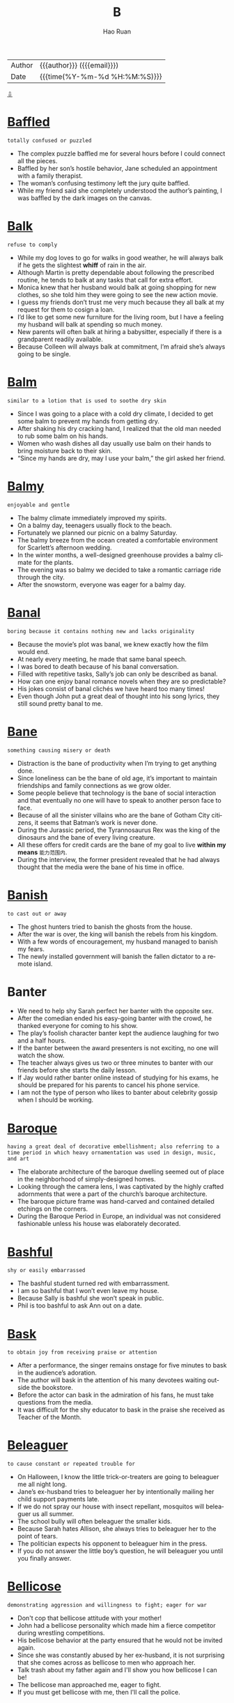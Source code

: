 #+TITLE:     B
#+AUTHOR:    Hao Ruan
#+EMAIL:     haoru@cisco.com
#+LANGUAGE:  en
#+LINK_HOME: http://www.github.com/ruanhao
#+OPTIONS:   h:6 html-postamble:nil html-preamble:t tex:t f:t ^:nil
#+STARTUP:   showall
#+TOC:       headlines 3
#+HTML_DOCTYPE: <!DOCTYPE html>
#+HTML_HEAD: <link href="http://fonts.googleapis.com/css?family=Roboto+Slab:400,700|Inconsolata:400,700" rel="stylesheet" type="text/css" />
#+HTML_HEAD: <link href="../org-html-themes/solarized/style.css" rel="stylesheet" type="text/css" />
 #+HTML: <div class="outline-2" id="meta">
| Author   | {{{author}}} ({{{email}}})    |
| Date     | {{{time(%Y-%m-%d %H:%M:%S)}}} |
#+HTML: <a href="#bottom">⇩</a>
#+HTML: <a id="top"/>
#+HTML: </div>


* [[https://wordsinasentence.com/baffled-in-a-sentence/][Baffled]]

  =totally confused or puzzled=

  - The complex puzzle baffled me for several hours before I could connect all the pieces.
  - Baffled by her son’s hostile behavior, Jane scheduled an appointment with a family therapist.
  - The woman’s confusing testimony left the jury quite baffled.
  - While my friend said she completely understood the author’s painting, I was baffled by the dark images on the canvas.



* [[https://wordsinasentence.com/balk-in-a-sentence/][Balk]]

  =refuse to comply=

  - While my dog loves to go for walks in good weather, he will always balk if he gets the slightest *whiff* of rain in the air.
  - Although Martin is pretty dependable about following the prescribed routine, he tends to balk at any tasks that call for extra effort.
  - Monica knew that her husband would balk at going shopping for new clothes, so she told him they were going to see the new action movie.
  - I guess my friends don’t trust me very much because they all balk at my request for them to cosign a loan.
  - I’d like to get some new furniture for the living room, but I have a feeling my husband will balk at spending so much money.
  - New parents will often balk at hiring a babysitter, especially if there is a grandparent readily available.
  - Because Colleen will always balk at commitment, I’m afraid she’s always going to be single.



* [[https://wordsinasentence.com/balm-in-a-sentence/][Balm]]

  =similar to a lotion that is used to soothe dry skin=

  - Since I was going to a place with a cold dry climate, I decided to get some balm to prevent my hands from getting dry.
  - After shaking his dry cracking hand, I realized that the old man needed to rub some balm on his hands.
  - Women who wash dishes all day usually use balm on their hands to bring moisture back to their skin.
  - “Since my hands are dry, may I use your balm,” the girl asked her friend.



* [[https://wordsinasentence.com/balmy-in-a-sentence/][Balmy]]

  =enjoyable and gentle=

  - The balmy climate immediately improved my spirits.
  - On a balmy day, teenagers usually flock to the beach.
  - Fortunately we planned our picnic on a balmy Saturday.
  - The balmy breeze from the ocean created a comfortable environment for Scarlett’s afternoon wedding.
  - In the winter months, a well-designed greenhouse provides a balmy climate for the plants.
  - The evening was so balmy we decided to take a romantic carriage ride through the city.
  - After the snowstorm, everyone was eager for a balmy day.



* [[https://wordsinasentence.com/banal-in-a-sentence/][Banal]]

  =boring because it contains nothing new and lacks originality=

  - Because the movie’s plot was banal, we knew exactly how the film would end.
  - At nearly every meeting, he made that same banal speech.
  - I was bored to death because of his banal conversation.
  - Filled with repetitive tasks, Sally’s job can only be described as banal.
  - How can one enjoy banal romance novels when they are so predictable?
  - His jokes consist of banal clichés we have heard too many times!
  - Even though John put a great deal of thought into his song lyrics, they still sound pretty banal to me.



* [[https://wordsinasentence.com/bane-in-a-sentence/][Bane]]

  =something causing misery or death=

  - Distraction is the bane of productivity when I’m trying to get anything done.
  - Since loneliness can be the bane of old age, it’s important to maintain friendships and family connections as we grow older.
  - Some people believe that technology is the bane of social interaction and that eventually no one will have to speak to another person face to face.
  - Because of all the sinister villains who are the bane of Gotham City citizens, it seems that Batman’s work is never done.
  - During the Jurassic period, the Tyrannosaurus Rex was the king of the dinosaurs and the bane of every living creature.
  - All these offers for credit cards are the bane of my goal to live *within my means* =能力范围内=.
  - During the interview, the former president revealed that he had always thought that the media were the bane of his time in office.



* [[https://wordsinasentence.com/banish-in-a-sentence/][Banish]]

  =to cast out or away=

  - The ghost hunters tried to banish the ghosts from the house.
  - After the war is over, the king will banish the rebels from his kingdom.
  - With a few words of encouragement, my husband managed to banish my fears.
  - The newly installed government will banish the fallen dictator to a remote island.


* Banter

  - We need to help shy Sarah perfect her banter with the opposite sex.
  - After the comedian ended his easy-going banter with the crowd, he thanked everyone for coming to his show.
  - The play’s foolish character banter kept the audience laughing for two and a half hours.
  - If the banter between the award presenters is not exciting, no one will watch the show.
  - The teacher always gives us two or three minutes to banter with our friends before she starts the daily lesson.
  - If Jay would rather banter online instead of studying for his exams, he should be prepared for his parents to cancel his phone service.
  - I am not the type of person who likes to banter about celebrity gossip when I should be working.



* [[https://wordsinasentence.com/baroque-in-a-sentence/][Baroque]]

  =having a great deal of decorative embellishment; also referring to a time period in which heavy ornamentation was used in design, music, and art=

  - The elaborate architecture of the baroque dwelling seemed out of place in the neighborhood of simply-designed homes.
  - Looking through the camera lens, I was captivated by the highly crafted adornments that were a part of the church’s baroque architecture.
  - The baroque picture frame was hand-carved and contained detailed etchings on the corners.
  - During the Baroque Period in Europe, an individual was not considered fashionable unless his house was elaborately decorated.



* [[https://wordsinasentence.com/bashful-in-a-sentence/][Bashful]]

  =shy or easily embarrassed=

  - The bashful student turned red with embarrassment.
  - I am so bashful that I won’t even leave my house.
  - Because Sally is bashful she won’t speak in public.
  - Phil is too bashful to ask Ann out on a date.



* [[https://wordsinasentence.com/bask-in-a-sentence/][Bask]]

  =to obtain joy from receiving praise or attention=

  - After a performance, the singer remains onstage for five minutes to bask in the audience’s adoration.
  - The author will bask in the attention of his many devotees waiting outside the bookstore.
  - Before the actor can bask in the admiration of his fans, he must take questions from the media.
  - It was difficult for the shy educator to bask in the praise she received as Teacher of the Month.



* [[https://wordsinasentence.com/beleaguer-in-a-sentence/][Beleaguer]]

  =to cause constant or repeated trouble for=

  - On Halloween, I know the little trick-or-treaters are going to beleaguer me all night long.
  - Jane’s ex-husband tries to beleaguer her by intentionally mailing her child support payments late.
  - If we do not spray our house with insect repellant, mosquitos will beleaguer us all summer.
  - The school bully will often beleaguer the smaller kids.
  - Because Sarah hates Allison, she always tries to beleaguer her to the point of tears.
  - The politician expects his opponent to beleaguer him in the press.
  - If you do not answer the little boy’s question, he will beleaguer you until you finally answer.



* [[https://wordsinasentence.com/bellicose-in-a-sentence/][Bellicose]]

  =demonstrating aggression and willingness to fight; eager for war=

  - Don't cop that bellicose attitude with your mother!
  - John had a bellicose personality which made him a fierce competitor during wrestling competitions.
  - His bellicose behavior at the party ensured that he would not be invited again.
  - Since she was constantly abused by her ex-husband, it is not surprising that she comes across as bellicose to men who approach her.
  - Talk trash about my father again and I'll show you how bellicose I can be!
  - The bellicose man approached me, eager to fight.
  - If you must get bellicose with me, then I'll call the police.



* [[https://wordsinasentence.com/belligerent-in-a-sentence/][Belligerent]]

  =hostile; ready to fight=

  - My brother was always belligerent and ready to fight.
  - While the members of the president’s cabinet wanted him to take a belligerent stance against a neighboring country, the president sought a peaceful compromise.
  - You make more friends being nice than you do by being belligerent.
  - If you want to see a belligerent dog, you should attempt to take his food while he is eating it.
  - Because the pharmacy is closed, Jack is unable to get his pain medicine and is becoming increasingly belligerent.
  - Hopefully when the war ends, there will be no belligerent souls among us.
  - Since my sister is a belligerent driver who honks her horn constantly, I try to avoid riding anywhere with her.



* [[https://wordsinasentence.com/bemused-in-a-sentence/][Bemused]]

  =preoccupied or lost in thought=

  - After listening to the confusing lecture, the college girl was bemused.
  - When reading, the librarian usually wore a bemused expression on her face.
  - During the festival, I was a little bemused by all the noise at the park.
  - The bemused police officer did not notice the carjacking.
  - While trying to find a cure for the disease, the scientist appeared bemused.
  - I could not talk to my teacher yesterday because he was bemused with questions from my peers.
  - Because I was bemused by all the traffic around me, I missed my exit on the highway.



* [[https://wordsinasentence.com/beset-in-a-sentence/][Beset]]

  =to surround or attack from all sides=

  - The expectant mother was beset with a new set of anxieties every time she heard some of her friends’ stories about childbirth.
  - The company was beset by a flood of lawsuits after their new invention led to injuries among hundreds of their customers.
  - The drought had been going on for three years, and the whole state was beset with a serious shortage of water.
  - His paper was published without his knowledge or permission, whereupon he was beset by accusations of plagiarism.
  - After they had been beset by an inordinate amount of policy changes, the staff demanded a meeting with the administration.
  - Whenever you feel that you’re beset by insurmountable problems, ask someone for help.
  - Once the company made the decision to end the practice of supporting the charity, the executives realized that they were beset by an accelerated turnover rate.



* [[https://wordsinasentence.com/besiege-in-a-sentence/][Besiege]]

  =to approach with an excessive number of requests or questions=

  - The journalists will besiege the police chief with questions about the prisoner’s escape.
  - On Black Friday, customers will besiege store employees with thousands of product requests.
  - The homeless people will often besiege tourists with their pleas for money.
  - If you don’t want the flea market vendors to besiege you with offers, continue walking when they try and move in front of you.



* [[https://wordsinasentence.com/bewildered-in-a-sentence/][Bewildered]]

  =puzzled or confused=

  - Jason was bewildered by the strange noises coming from his neighbor’s house.
  - When the soldier woke up after being frozen for sixty years, he was bewildered by all the changes in the world.
  - The stuffed cat bewildered the curious kitten.
  - Whenever the puppy looked in the mirror, he was bewildered by his reflection and kept barking at the other dog.
  - Marge and Jake were bewildered by their teenage son’s word choices.
  - Bewildered by the job application, Meredith sought out the manager to ask him a few questions.
  - The bewildered referees had to watch the play again before they could make a ruling.



* [[https://wordsinasentence.com/blatant-in-a-sentence/][Blatant]]

  =completely obvious, especially in an offensive manner=

  - When the judge heard the defendant’s blatant lie, he became very angry.
  - The drunk driver’s blatant disregard for the lives of others earned him seven years in prison.
  - If you want to show your respect for a police officer, it is not wise to offer him a blatant bribe.
  - In prison, a blatant act of disobedience will get you placed in isolation.
  - After the player deliberately hit the quarterback in a rough manner, he was charged with a blatant foul.
  - Your blatant lie about having car insurance is not going to win you any favors in traffic court.
  - When the waitress ignored the African American family, everyone felt as though it was a blatant case of racism.



* [[https://wordsinasentence.com/blithe-in-a-sentence/][Blithe]]

  =carefree and unconcerned=

  - The rebellious teenager was blithe about her failing grades.
  - Although Marcia seems to have a blithe attitude about her job, she is really concerned about moving up at her firm.
  - The father’s blithe behavior towards his children led the police to remove his kids from the home.
  - Because my answers came across as blithe during the interview, I did not receive a job offer.
  - Bill’s actions were blithe and showed he had no regard for other people.
  - Even though my niece has to pay her bills soon, she is blithe about not having a steady income.
  - When the hardened criminal sneered at the judge, everyone knew he was blithe about his life sentence.



* [[https://wordsinasentence.com/bolster-in-a-sentence/][Bolster]]

  =to make something stronger or bolder=

  - Free tickets were given away to bolster attendance at the game.
  - If I want to feel better about myself, I need to bolster my self-esteem.
  - You should be hesitant to drink any beverage which claims to bolster your energy level.
  - In order to bolster its profits, the computer company is cutting its workforce.
  - The defense attorney hoped to bolster his case by providing his client with a solid alibi.
  - Raising your voice is not a good way to bolster your position during an argument.
  - Did you fake an illness to bolster sympathy from your ex-boyfriend?



* [[https://wordsinasentence.com/bombastic-in-a-sentence/][Bombastic]]

  =one who is full of himself; a self absorbed person; giving oneself high self-esteem or exaggerated dignity=

  - Because he is a bit too bombastic for me, I will not be voting for that politician again!
  - His bombastic rant made her rethink her decision to go on a date with him.
  - Determined to gain his girlfriend’s forgiveness, the teenager made a bombastic declaration in front of the entire school.
  - I cannot believe the minister’s bombastic sermon lasted three hours!
  - Bombastic by nature, Daryl did not fit in with the quiet chess players.
  - If you want to sell your energy drink, then you must use bombastic claims in your commercials.
  - The angry student made bombastic threats about blowing up the school.



* [[https://wordsinasentence.com/bonanza-in-a-sentence/][Bonanza]]

  =a large amount of a thing that is viewed as desirable=

  - Once I was a lonely girl, but social media has changed that by providing me with a bonanza of friends.
  - Valentine’s Day produces a bonanza of wealth for candy companies.
  - Because football is extremely popular, the Super Bowl is always a ratings bonanza for the television station that airs it.
  - The reality star knows posting a nude selfie will trigger a bonanza of publicity for her.



* [[https://wordsinasentence.com/boon-in-a-sentence/][Boon]]

  =a benefit or blessing for which one should be grateful=

  - The donation from the billionaire was a nice boon for the homeless charity.
  - When controversy broke out about the author’s upbringing, it was a welcome boon for his book sales.
  - The relocation of the car factory to our struggling town is an economic boon.
  - Because Gerald has such a hectic schedule, he considers the flexibility of online classes to be a huge boon.
  - The pain medicine is a longed-for boon to the dying woman.
  - Since Alicia has no cooking skills, she considers her microwave to be a major boon.
  - The thousand-dollar tip was a boon to the struggling college student.



* [[https://wordsinasentence.com/braggart-in-a-sentence/][Braggart]]

  =an individual who brags a great deal=

  - My rich uncle is a braggart who constantly boasts about his possessions.
  - Since Jim does not want to be seen as a braggart, he never talks about the expensive gifts he receives from his father.
  - The braggart in the bar keeps talking about all the celebrities he supposedly knows.
  - When the braggart in our neighborhood got a sports car, he kept driving around so everyone would see his vehicle.



* [[https://wordsinasentence.com/brassy-in-a-sentence/][Brassy]]

  =looking like brass=

  - The brassy jewelry shined with a golden twinkle in the sunlight.
  - During the fall, the red and brassy gold leaves of the trees are a beautiful sight to see.
  - Because her hair already has a brassy hue, the girl asked for golden highlights at the salon.
  - Because it isn’t a bright brassy color, the instrument will need to be shined before the performance.



* [[https://wordsinasentence.com/brazen-in-a-sentence/][Brazen]]

  =bold and without shame=

  - In a brazen assault, the gang fired their weapons at the policeman.
  - Despite the fact the pirates are wanted by several governments, they continue to attack vessels off the coast of their native country.
  - When the actress took off her blouse in public, she shocked everyone with her brazen behavior.
  - The thieves were brazen enough to leave a mocking note for the investigators.
  - When I wasn’t looking, the brazen monkey reached out of his cage and grabbed my box of popcorn.
  - The brazen crooks walked right into the store and stole the diamonds from behind the jewelry counter.
  - Although Jenny knew she had not finished her assignment, she made a brazen attempt to fool her supervisor with a partially finished project.



* [[https://wordsinasentence.com/brusque-in-a-sentence/][Brusque]]

  =blunt in manner or speech to the point of harshness=

  - What did I do to make you so brusque with me?
  - The salesgirl’s brusque manner made me change my mind about shopping in the store.
  - The brusque server will not be getting a tip from me!
  - When we met in person, she came across as rather brusque.
  - In certain cultures, it is natural for single women to be brusque when approached by men they do not know.
  - Exhausted by a twelve hour flight, the singer had to work hard to not be brusque with her fans.
  - Since he had *burned so many bridges* =过河拆桥= with his brusque attitude, no one wanted to work with him.



* [[https://wordsinasentence.com/bulky/][Bulky]]

  =large and heavily built or shaped=

  - The bulky package was much too large to be placed in the small mailbox.
  - Big and bulky, the bride’s dress barely fit inside the luxurious limousine.
  - Our bulky Christmas tree was so colossal that the top touched the top of the ceiling.
  - Dressed in bulky, oversized clothes, the children waded out into the snow for a day of fun.



* [[https://wordsinasentence.com/buoyant-in-a-sentence/][Buoyant]]

  =joyful and self-assured=

  - With a great deal of confidence, the buoyant model strolled down the runway.
  - When I talked to my doctor, he was buoyant about my weight loss under the new diet.
  - Jim was buoyant after he received a job offer during his first interview.
  - As the stock market hit a record high, the buoyant investors were celebrating.
  - Nothing could interfere with Jenna’s buoyant mood on her wedding day.
  - Because Christmas bonuses are being paid today, the company employees are feeling quite buoyant.
  - The student was not buoyant when his teacher told him he would be repeating seventh grade next year.



* [[https://wordsinasentence.com/burgeon-in-a-sentence/][Burgeon]]

  =to grow and expand rapidly=

  - As car prices go down, car dealers are expecting sales to burgeon.
  - Because Janice is pregnant with triplets, everyone is expecting her stomach to burgeon quickly.
  - Left untreated, the weeds in the front yard will burgeon and take over the entire property within days.
  - Since people are becoming more and more dissatisfied with public schools, the number of charter schools is expected to burgeon within the next five years.
  - Were you surprised when a romance started to burgeon between the doctor and his favorite nurse?
  - When the new factory is built, job opportunities are expected to burgeon in our community.
  - After Katy won the lottery, her spending habits started to burgeon.


* Buttress

  - For over two centuries, the U.S. Constitution has been a buttress for the government.
  - Claudio’s professor told him he needed to do some more research to find data to be a buttress for his theory.
  - While other families were struggling during the Great Depression, my grandmother was the buttress of her immigrant family as she constantly encouraged them not to give up on their dreams.
  - Because someone had designed the walls without a proper buttress, the whole building collapsed within a year after it was built.
  - To buttress his lecture, Dr. Wren prepared a PowerPoint presentation of fifty slides.
  - Just when the exhausted troops thought they would have to surrender, three more units were sent in to buttress their position.
  - If you don’t use quality materials to buttress the balcony, someone could get seriously hurt when it falls down.



* [[https://wordsinasentence.com/byzantine-in-a-sentence/][Byzantine]]

  =complex; hard to comprehend=

  - Because the plot was revealed in a byzantine manner, it was difficult to understand.
  - I was totally confused after listening to the byzantine recording.
  - As Kyle walked through the byzantine maze, he became more and more confused.
  - Meg had several questions after reading the byzantine document.

* [[https://wordsinasentence.com/badger-in-a-sentence/][Badger]]

  =to bother or pester=

  - My daughter will badger me until I explain to her how to tie her shoes.
  - Because he would always badger me, I decided not to tutor my neighbor.
  - Not wanting to badger my supervisor, I often sought out answers from other coworkers.
  - The little boy I babysit for would constantly badger me about how things work.



* [[https://wordsinasentence.com/balderdash-in-a-sentence/][Balderdash]]

  =ridiculous thoughts or words=

  - Every word that came out of the drunk man’s mouth was balderdash.
  - Since the politician has no proof of his opponent’s wrongdoings, his claims are viewed as balderdash.
  - People referred to the old man’s crazy ideas as balderdash.
  - It was hard for the nurse to make sense of the balderdash spoken by the mental patient.



* [[https://wordsinasentence.com/bale-in-a-sentence/][Bale]]

  =a bundle of something (paper, hay, etc.) tightly bound together=

  - The first little pig needed another compressed bale of straw to finish building his house.
  - Because the horse is still hungry, another bale of hay will need to be delivered to the farm with the other rolls.
  - A machine was used to compact the bale of cans so that it could easily be stacked on top of the other bundles.
  - The cardboard will be smashed and bound into a bale to prevent waste and prepare for recycling.



* [[https://wordsinasentence.com/ballyhoo-in-a-sentence/][Ballyhoo]]

  =a fuss or excessive publicity=

  - A ballyhoo was made over the silly video.
  - The ballyhoo was overdone to *drum up* =招揽(顾客等)= publicity.
  - Diane made a ballyhoo out of her celebratory status.
  - The musical was excellent, living up to its ballyhoo.



* [[https://wordsinasentence.com/barrister-in-a-sentence/][Barrister]]

  =a British lawyer who is allowed to argue cases in the higher law courts=

  - While presenting his case in front of a judge, the barrister explained his client’s position.
  - Even the barrister did not believe the innocence of his client, but he had to defend him anyway.
  - The barrister presented the court with the written statement of his argument.
  - After questioning the witness on the stand, the barrister asked for a recess to discuss matters with his client.



* [[https://wordsinasentence.com/bawl-in-a-sentence/][Bawl]]

  =to cry extremely loudly=

  - Even as the spoiled rich girl put on her diamond bracelets, she would bawl about how her parents didn’t love her.
  - The man didn’t want to sit next to the woman with the baby because he was certain the infant would bawl the entire flight.
  - If the dog dies, my son will probably bawl for months.
  - The police officer knew the woman would bawl when she heard about her daughter’s disappearance.



* [[https://wordsinasentence.com/bazaar-in-a-sentence/][Bazaar]]

  =a market (frequently seen in the Middle East) that offers an assortment of items for purchase=

  - While shopping at the bazaar, I found a number of international foods.
  - The open-air bazaar in Cairo is one of the few places where I can buy my husband’s favorite fish.
  - During the weekends, the bazaar is always crowded with shoppers.
  - The vendors in the bazaar advertise their wares by yelling out to prospective customers.



* [[https://wordsinasentence.com/beacon-in-a-sentence/][Beacon]]

  =a thing or person that provides guidance to people=

  - The lighthouse is a beacon for ships lost in the night.
  - To many, the church is a beacon that offers hope to lost individuals.
  -  The plane’s emergency beacon led rescuers to the wreckage.
  - When I looked up in the sky, I saw the beacon atop city hall and realized I wasn’t lost at all.



* [[https://wordsinasentence.com/beatific-in-a-sentence/][Beatific]]

  =heavenly or blessed=

  - The bride looked angelic and wore a beatific expression as she walked down the aisle.
  - Because the shrine is considered beatific, locals are very concerned about tourists destroying the purity of the site.
  - Jane found hope in prayer and left the church service with a beatific expression on her face.
  - As the priest began the christening ceremony, he gave the newborn a beatific smile.



* [[https://wordsinasentence.com/beckon-in-a-sentence/][Beckon]]

  =to motion for an individual to come closer=

  - Because I was hungry, the restaurant seemed to beckon to me.
  - The woman at the bar will beckon you over if she’s interested in getting to know you better.
  - As we walked through the flea market, the vendors would beckon us into their shops.
  - The siren uses her voice to beckon sailors to her island.



* [[https://wordsinasentence.com/bedraggled-in-a-sentence/][Bedraggled]]

  =messy and filthy=

  - The neglected puppy was bedraggled and near-death.
  - Once the bedraggled homeless man gets a hot shower and a warm meal, he will be a new man.
  - Are they really turning the bedraggled tenements into luxury condominiums?
  - The old man hired someone to clean up his bedraggled garden.


* [[https://wordsinasentence.com/befuddled-in-a-sentence/][Befuddled]]

  =puzzled; baffled=

  - Even with my professor’s help, I was still befuddled by the complicated chemistry formula.
  - The befuddled old man could not remember where he lived.
  - After Kate woke up in a stranger’s bedroom with a major headache, she was befuddled about her activities of the previous evening.
  - My grandfather was completely befuddled by the smartphone I gave him.



* [[https://wordsinasentence.com/beget-in-a-sentence/][Beget]]

  =to cause (something) to happen or exist=

  - In my dysfunctional family, fighting never failed to beget more fighting.
  - High levels of unemployment often beget high levels of crime.
  - When I became a millionaire, I proved that growing up poor did not beget an entire lifetime of poverty.
  - The foolish decision to drink and drive may beget your early death.
  - In most cases, high prices do not beget more sales.
  - Miserable hotel employees do not beget happy hotel guests.
  - If Matt does not learn to control his jealousy, he is sure to beget his wife’s anger.



* [[https://wordsinasentence.com/begrudge-in-a-sentence/][Begrudge]]

  =to be envious of what one feels another does not deserve=

  - It is impossible for me to not begrudge my neighbor of the ten million dollars he won in the lottery.
  - Although Jane did not complete enough work to earn the bonus, she still had the nerve to begrudge Heather’s reward.
  - Rick takes pleasure in earning his own money and does not begrudge the inherited wealth of others.
  - Since the researcher had been looking for a cure for over twenty years, he could not help but begrudge his rival’s success in finding the cure after only two years of research.
  - Do not begrudge Marie of her success because she has worked hard to become a leader in the firm.
  - Because James gets a lot of women, I often begrudge his movie star looks.
  - Since Linda was recently left at the altar, she found it difficult to not begrudge her sister’s wedding day happiness.



* [[https://wordsinasentence.com/behold-in-a-sentence/][Behold]]

  =to see, or to look at=

  - Watching the fight at the arena was a sight to behold.
  - When I arrived home early, I was shocked to behold a thief attempting to break into my house.
  - One of my wishes is to behold the greatest wonders of the world.
  - I walked into the lunchroom to behold my enemies sitting at the same lunch table.



* [[https://wordsinasentence.com/beholden-in-a-sentence/][Beholden]]

  =owing something in return for service or help=

  -  Stan refused to accept a college loan because he didn’t want to feel beholden to anyone.
  - Since Kevin is the company’s president, he feels beholden to his employees and works hard to ensure they are treated fairly.
  - The bestselling author is beholden to his fans and regularly communicates with them on social media.
  - When the actress accepted the award, she stated she was beholden to her parents for inspiring her to follow her dreams.



* [[https://wordsinasentence.com/behoove-in-a-sentence/][Behoove]]

  =in an individual’s interest=

  - If you seriously want to get your driving permit, it would behoove you to start studying for the computer test.
  - It would behoove my husband to take his medication as his doctor instructed.
  - In the interest of establishing a good relationship with my neighbors, it would behoove me to go over to their houses and introduce myself.
  - If the city hires more police officers, they would be taking an action that would behoove everyone in our rapidly growing town.
  - It would behoove us to leave for the airport at least two hours before our plane is scheduled to depart.
  - Because Peggy wants to lose weight, it would behoove her to drink more water and fewer soft drinks.
  - I told my daughter if she wanted to see an increase in her allowance it would behoove her to complete her chores in a timely manner.



* [[https://wordsinasentence.com/belabor-in-a-sentence/][Belabor]]

  =to emphasize an idea or suggestion too much in a way that becomes boring or annoying; to go on and on about something=

  - If you’re just going to continue to belabor the point, I’m going home.
  - If the author hadn’t taken up so much space to belabor his viewpoint on the politics of the time, the novel would have been shorter and easier to read.
  - He has a tendency to belabor the obvious, so he wasn’t voted in as chairman.
  - Some people use social media as a means to belabor their own views on an issue.
  - Even though I don’t want to belabor the facts about how difficult it is to get into veterinary school, you should know that it’s wise to have a Plan B.
  - Because the speaker was inclined to belabor every point of his speech, the exhausted audience lost interest in everything he had to say.
  - When an issue is as important as preventing domestic abuse, it’s impossible to belabor any relevant point.



* [[https://wordsinasentence.com/berate-in-a-sentence/][Berate]]

  =to yell at; to criticize or scold someone in a loud and angry way=

  - Shamefaced, the students sat quietly as Mrs. Garcia continued to berate them for the way they had treated the substitute.
  - Because the bailiff had brought the message that the jury could not reach a decision, the judge called them into the courtroom to berate them about how a hung jury was a waste of taxpayers’ money.
  - During his first term of office, the President was constantly having to berate Congress for obstructing his proposed legislation.
  - As the director started to berate the cast for the hundredth time, several of the lead actors walked out.
  - Gwen always tried to get to the office on time because she knew that Mr. Bergman would berate her if she didn’t have his coffee on his desk promptly at nine.
  - Every time the referee made a questionable call, the fans would berate him and throw beans on the field.
  - The members of the congregation squirmed in the pews and wished that the minister wouldn’t berate them for the sins of people who never came to church.



* [[https://wordsinasentence.com/berserk-in-a-sentence/][Berserk]]

  =out of control with high emotions; wild=

  - Jimmy went totally berserk when Sandra told him that she was breaking off their engagement.
  - The berserk animal began running around our yard, slamming itself against the windows.
  - It is hard to live in berserk weather where one day it’s boiling hot and the next day it’s so cold that you have to *layer up* =多穿衣服=.
  - I am afraid to be alone with Tom because when he gets upset he goes totally berserk as if he is mentally ill.



* [[https://wordsinasentence.com/beseech-in-a-sentence/][Beseech]]

  =to ask someone for something in an urgent and sincere way=

  - As soon as I reach the driving age, I will beseech my parents to buy me a car.
  - Because we were trying to sleep, my husband went out of his way to beseech our neighbor to turn down his loud music.
  - I beseech you to lower your weapon before the police officers shoot you!
  - As a former student who was bullied in school, I beseech all teachers to be aware of what occurs in their classrooms.
  - Rather than be evicted for nonpayment of his rent, Gary planned to beseech his parents for a loan.
  - I beseech you to give me something to eat before I die of hunger.
  - If you want to avoid a misunderstanding, I beseech you to consider your words before speaking.



* [[https://wordsinasentence.com/besmirch-in-a-sentence/][Besmirch]]

  =to smear an individual’s reputation or character=

  - The woman’s adultery accusation is sure to besmirch the married politician’s reputation.
  - Because Gail wanted her supervisor’s job, she did everything in her power to besmirch the woman’s character.
  - The convict tried to besmirch the arresting detective’s name in hopes of having his conviction overturned.
  - After being kicked out of the country club, Marcus did everything within his power to besmirch the name of the establishment.
  - How dare you threaten to besmirch my name if I refuse to pay your blackmail demands!
  - Although James never meant to besmirch his wealthy family’s name, he did tarnish their reputation when he got arrested.
  - Cathy went out of her way to besmirch her husband’s character during their divorce proceedings.



* [[https://wordsinasentence.com/besotted-in-a-sentence/][Besotted]]

  =strongly infatuated or obsessed=

  - The besotted mother treated her child like a princess, despite the fact that she risked spoiling her.
  - Tim is a besotted basketball fan who dreams of playing for the Knicks.
  - Laura is besotted with her husband to the point that become frantic when he comes home late from work.
  - Whiffing my Aunts freshly baked loaves of bread while still in the oven, I was besotted by the smell.



* [[https://wordsinasentence.com/betoken-in-a-sentence/][Betoken]]

  =indicate or specify=

  - In college, a sock wrapped around the door knob serves to betoken a roommate has a guest and does not wish to be disturbed.
  - The flashing of the buttons on the console does indeed betoken the need for new batteries in the unit.
  - If the man is the spy, his use of the password will betoken his identity.
  - Gail put a sign in her yard to betoken she would be graduating soon.



* [[https://wordsinasentence.com/bicker-in-a-sentence/][Bicker]]

  =to argue about inconsequential or unimportant things=

  - Young children are more likely to bicker about things that really don’t matter, such as who gets to play with a certain toy or who gets to ride in the front seat of the car.
  - Even adults are prone to bicker about petty things, especially over the internet where there is no one to truly reprimand them for it.
  - Parents are often annoyed when their children bicker over silly things, mostly because the problems of the adults are much more serious.
  - Many people choose to bicker with others over things they know aren’t important simply because they do not want to admit that they are wrong.



* [[https://wordsinasentence.com/bifurcate-in-a-sentence/][Bifurcate]]

  =divided or forked into two=

  - If citizens are worried about a government having too much power, a bifurcate government would allow one branch to check the other branch
  - The bifurcate system limited the control for the company so that both departments helped control each other.
  - I noticed that the bifurcate stem allowed flowers to produce in opposite directions angling toward the sky.
  - With a very small family, I had only a bifurcate family tree showing only my mother’s side and my father’s side.


* [[https://wordsinasentence.com/bigot-in-a-sentence/][Bigot]]

  =a person who is obstinately or intolerantly devoted to his or her own opinions and prejudices=

  - The bigot was a lonely old man who thought everyone was inferior to him.
  - Because Helen is very close-minded, many people consider her to be a bigot.
  - Although Jason does not have any friends outside of his race, I do not consider him to be a bigot.
  - My mother is a self-proclaimed bigot who believes all teenagers are bad.
  - Because Donald is a bigot, he is always looking for a reason to dislike a particular group of people.
  - Elaine is a racist bigot who refuses to speak to anyone of a different race.
  - The man who lives next to me is an unpleasant bigot who disagrees with everyone in the neighborhood.




* [[https://wordsinasentence.com/bilk-in-a-sentence/][Bilk]]

  =defraud, cheat=

  - Because he has always been so anti-government, he constantly accuses the President and Congress of trying to bilk tax-payers out of their hard-earned cash.
  - Be careful with your inheritance because there are a lot of schemes designed to bilk novice investors with claims of easy money.
  - If those bullies at school continue to bilk Victor out of his lunch money, his father is going to enroll him in Karate classes.
  - Fly-by-night contractors are famous for trying to bilk homeowners out of thousands of dollars for so-called home improvements that are never completed.
  - The charge for shipping and handling on a so-called free product is just a sneaky way to get your credit card information and bilk you of more money every month.
  - While most people have heard of how Ponzi schemes have destroyed the lives of thousands of unfortunate victims, there are is always some new villain out there ready to bilk you of your life savings.
  - Although she has her phone number on the Do Not Call list, telemarketers are still calling her to try to bilk her out of money for all kinds of products she doesn’t need.



* [[https://wordsinasentence.com/blandishment-in-a-sentence/][Blandishment]]

  =the use of flattery (sweet-talk) and enticements to persuade somebody gently to do something=

  - Even though the salesman produced every blandishment he could think of from his bag of tricks, his prospect wouldn’t be budged by his flattery.
  - As Derek waited for Missy to come to the phone, he tried to think of a suitable blandishment to provide before he asked her to go out with him.
  - Despite his nervousness at meeting his in-laws, Dylan was able to offer just the right blandishment to get their approval.
  - Because Janice was tired of every stale blandishment bestowed on her by the immature boys in her class, she was thrown off-guard by the apparent sincerity of Alec’s compliment.
  - While Tad had tried one blandishment after another on his mom, in the end she was impressed, and she grounded him for a week.
  - Compared to other times he had been in the doghouse with his wife, John knew that this time would call for an expensive gift to accompany the proper blandishment to keep from having to sleep on the sofa.
  - As the candidate worked the crowd, he kept smiling and offering some blandishment with every handshake.



* [[https://wordsinasentence.com/blase-in-a-sentence/][Blase]]

  =indifferent because of frequent exposure=

  - After going on eight cruises, I am blasé about the whole cruising experience.
  - The actor was so frequently in front of the camera that he simply looked upon his paparazzi followers with a blasé attitude.
  - Since a new smartphone comes out practically every month, Hank is blasé to the latest technological invention.
  - The frustrated mother was blasé about her toddler sobbing whenever he did not get his way.
  - After working under Sarah for ten years at the plant, I am blasé to her frequent mood changes and can easily ignore them.
  - Since Sally had spent most of the summer at the amusement park, she was blasé about returning there for her birthday party in the fall.
  - Jake is blasé about his wife’s extramarital affairs and refuses to divorce her.



* [[https://wordsinasentence.com/blather-in-a-sentence/][Blather]]

  =to ramble on for a long period of time=

  - I didn’t want to listen to my teacher blather on about his sister’s wedding in math class.
  - Unless I walk towards my grandmother’s front door, she will blather about every president during her lifetime and keep me for hours.
  - The politician plans to blather for hours in an attempt to stop voting on the bill.
  - When I go to social media sites, I’m sometimes sickened by the meaningless blather I find in ridiculous posts.



* [[https://wordsinasentence.com/bleak-in-a-sentence/][Bleak]]

  =devoid of enthusiasm or life=

  - At the funeral, the widow looked bleak and lost.
  - Jim has been drinking a lot of beer lately because of his bleak job situation.
  - To the young girl, her upcoming marriage to the elderly man signaled a bleak future.
  - The yard looks incredibly bleak without any plants.



* [[https://wordsinasentence.com/bleary-in-a-sentence/][Bleary]]

  =blurred eyes from being tired, upset, or as a result of old age=

  - She wiped the sleep from her bleary eyes and yawned.
  - He blinked rapidly to clear his bleary eyes.
  - She woke to the sound of her phone ringing and struggled to read the screen with her bleary eyes.
  - The elderly man’s eyesight became bleary and clouded with age.



* [[https://wordsinasentence.com/blemish-in-a-sentence/][Blemish]]

  =a small flaw or imperfection that ruins the appearance of something=

  - Oliver was worried that the small blemish on the tip of his nose would stand out in the wedding photographs.
  - George is a picky eater who throws away any fruit or vegetable that has the slightest blemish.
  - Debra’s wedding ring is free of the slightest blemish, which is why it cost James so much money.
  - Herman returned the suit that he purchased at Macy’s because it had a small blemish in the lapel.



* [[https://wordsinasentence.com/blunt-in-a-sentence/][Blunt]]

  =very direct in one's words, usually in a negative manner and in a rude way=

  - My aunt is quite blunt so it was no surprise when she gave her opinions on the unsightly décor.
  - I’ve lost friends due to being a very blunt person and speaking my mind.
  - When I was very blunt about her new relationship, my friend became upset.
  - When she asked me to be blunt, I don’t think she expected me to be so forthcoming.



* [[https://wordsinasentence.com/bode-in-a-sentence/][Bode]]

  =being a predictor of a specific result or outcome=

  - The harsh reviews do not bode kindly on the playwright’s latest stage production.
  - Because I am a light sleeper, the dog’s barking does not bode well for my desire to take a nap.
  - Poor sales do not bode favorably for the success of the new store.
  - Does the high rate of unemployment bode poorly for the economy?



* [[https://wordsinasentence.com/boggle-in-a-sentence/][Boggle]]

  =to baffle or confuse someone’s mind=

  #+HTML: <img src="http://www.puzzled.co.nz/uploads/Products/product_493/Boggle2.jpg"/>

  - Difficult math equations and tricky logic questions were enough to boggle the minds of the students.
  - Her mother’s crazy behavior would always boggle the mind of the confused girl.
  - Learning that the old china was worth several thousand dollars was enough to boggle the mind of the owner.
  - Nothing can boggle the mind like learning that a person you love is not who they say they are.



* [[https://wordsinasentence.com/bondage-in-a-sentence/][Bondage]]

  =the condition of being restrained=

  - The prisoner’s bondage will prevent him from attacking people in court.
  - When Ted learned his wife was interested in bondage, he purchased materials that could be used to restrain her.
  - Chaining slaves together was one of the methods used by slave traders to keep their human property in bondage.
  - After the airplane crashed, seatbelt malfunctions left many passengers in bondage.


* [[https://wordsinasentence.com/bonhomie-in-a-sentence/][Bonhomie]]

  =friendliness; a pleasant, good-natured manner=

  - The life-long friends experienced a sense of bonhomie whenever they got together.
  - The group leader wanted to facilitate bonhomie among the new members.
  - Wanting a smooth school year, the Resident Assistant sought to create bonhomie between the dorm residents.
  - The bonhomie ended when a hostile argument broke out between neighbors.




* [[https://wordsinasentence.com/boor-in-a-sentence/][Boor]]

  =an insensitive or inconsiderate individual=

  - Jack was such a boor he would not even hold a door for his mother.
  - Because Frank is so rude, I tend to think of him as a boor.
  - My aunt left her husband because he acted like a boor and never paid attention to her feelings.
  - As a boy, Charles was a boor who bullied other kids in his neighborhood.


* [[https://wordsinasentence.com/bough-in-a-sentence/][Bough]]

  =a large tree branch=

  - Mulberries sprouted in each direction off of the main bough of the tree.
  - One squirrel ran up the bough of the oak tree, and the other squirrel grabbed for the acorn.
  - During Hurricane Sandy, the wind knocked the bough of the tree over and tore down the power lines.
  - The lumberjack crawled up to the middle of the tree’s bough and began to saw.




* [[https://wordsinasentence.com/boulder-in-a-sentence/][Boulder]]

  =a large rock typically made smooth by erosion=

  - A large boulder fell from the cliffs above during the storm, blocking the road with its smooth surface.
  - The only difference in a rock and a boulder is how large it is, though most boulders tend to have a smoother surface.
  - I would not consider a rock to be a boulder unless it was larger than me, and I am roughly six feet tall.
  - If you want to find a boulder, the best place to go would be the Rocky Mountains, since large rocks are all around those formations.



* [[https://wordsinasentence.com/bounteous-in-a-sentence/][Bounteous]]

  =ample; lavish=

  - The bounteous buffet could probably feed thousands of people.
  - Because the woman wore a dress that was cut quite low, it was hard to miss her bounteous bosom.
  - The woman used her bounteous tax return to make a sizable down payment on a new car.
  - If you’re interested in purchasing a stock that pays bounteous dividends, you should check out this steel company.



* [[https://wordsinasentence.com/bovine-in-a-sentence/][Bovine]]

  =uninteresting and sluggish=

  - When my daughter does not want to do something, she always completes the task in a bovine manner.
  - Jason was completely bored on his blind date and made bovine statements throughout the meal.
  - Although Charles was active and talkative at work, at home he was usually bovine and sat around with a dull look on his face.
  - Many people underestimate Cheryl’s intelligence because of the bovine way in which she responds to most questions.



* [[https://wordsinasentence.com/bowdlerize-in-a-sentence/][Bowdlerize]]

  =to delete or change the parts of a text that are viewed as offensive=

  - If you do not want to offend your teacher with that profane language, you should bowdlerize the story before handing it in for a grade.
  - The writer has to bowdlerize his offensive article if he wants it published in the Christian magazine.
  - Since the studio feels my film is too racy, it has asked me to bowdlerize the movie so it will be family-friendly.
  - The arrogant writer could not believe someone wanted him to bowdlerize his novel by changing some of the unpleasant language.
  - When my church leader asked me to bowdlerize the section of the fairy tale that mentioned a witch, he completely shocked me with his close-minded views.
  - The sound engineer will bowdlerize the song to ensure it is free of vulgar language before playing it at the religious event.
  - Before my conservative sister brings a magazine into her home, she will bowdlerize it by tearing out the offensive pages.




* [[https://wordsinasentence.com/brackish-in-a-sentence/][Brackish]]

  =unappealing in taste=

  - Since the water on the island tasted brackish, I decided not to drink it.
  - Few people enjoy eating my mother-in-law’s brackish cooking.
  - If the fish has a brackish taste after it is cooked, no one will eat it.
  - Jack hates to eat corn chips because they leave a brackish flavor in his mouth.



* [[https://wordsinasentence.com/bridle-in-a-sentence/][Bridle]]

  =the strap located around the head and neck of a horse that the rider holds onto=

  - With the bridle attached to the reins, the girl *tugged* the reins pulling the horse’s head to its chest.
  - As the bridle was placed around the stallion’s head, the rider took hold of them.
  - An accident happened when the horse’s bridle became unattached to the reins causing the rider to no longer be able to hold onto the horse.
  - After the bridle was placed around the horse’s ears and nose, the reins were thrown toward the horse’s saddle.



* [[https://wordsinasentence.com/brisk-in-a-sentence/][Brisk]]

  =very active and quick=

  - My grandmother’s exercise regime is to walk the mall at a brisk pace.
  - Because he was nervous during the interview, his speaking rate was very brisk.
  - A brisk jog helped to clear my mind.
  - The woman giving me directions was too brisk and I couldn’t keep up.



* [[https://wordsinasentence.com/bristle-in-a-sentence/][Bristle]]

  =to display indications of being angry=

  - An honest man will bristle at the suggestion of taking something that doesn’t belong to him.
  - Although Jim was angry, he didn't bristle in a manner that anyone would notice.
  - The atheist started to bristle when he was asked to read from the Bible.
  - Because my daughter is disabled, I tend to bristle when people make fun of individuals with disabilities.



* [[https://wordsinasentence.com/brittle-in-a-sentence/][Brittle]]

  =easy to break=

  - Margaret uses tons of products to stop her brittle hair from breaking.
  - Because elderly people have brittle bones, they frequently injure themselves.
  - The artifact is old and brittle so please be gentle with it.
  - After Gail suffered a nervous breakdown, she was emotionally brittle and easily upset.



* [[https://wordsinasentence.com/browbeat-in-a-sentence/][Browbeat]]

  =to bully in an intimidating way=

  - The con man browbeat James into giving him the keys to the vault.
  - Zack browbeat his girlfriend, threatening to call the police.
  - As a salesman I never browbeat or force anyone to buy anything.
  - The FBI browbeat Morris, intimidating him without *letup* =(美口)停止，休息=.



* [[https://wordsinasentence.com/bruit-in-a-sentence/][Bruit]]

  =a report or a rumor=

  - The soldier delivered a bruit to his commander, detailing the events of the mission his soldiers had been dispatched on.
  - My rival spread a bruit about me to the rest of the class, trying to make me look bad with idle gossip.
  - I found a bruit on my desk, detailing everything that had occurred in our company for the past two weeks.
  - I asked my attendant to get me a bruit on what our employees were up to and how they were performing their duties.




* [[https://wordsinasentence.com/bucolic-in-a-sentence/][Bucolic]]

  =relating to the countryside=

  - The postcard image was beautiful and featured a bucolic white house in a dark green pasture.
  - My husband and I chose a peaceful bucolic town in the country for our summer retreat.
  - Even though I was born in the city, I still prefer the quiet of a small bucolic village any day.
  - When I was younger, I dreamed of living in a bucolic cabin near a calming creek.
  - Sadly, big corporations do not seem to care about destroying bucolic environments to build big buildings.
  - While I live in the city now, I grew up in a bucolic little town filled with valleys and hills.
  - I could not believe my sister's vision of the perfect life included a bucolic house in the middle of nowhere.



* [[https://wordsinasentence.com/buffet-in-a-sentence/][Buffet]]

  =food laid out in this way, to which diners serve themselves=

  - We enforce a policy that diners may return to the buffet up to three times to refill their plates.
  - Mark told me about a bar that serves up drinks buffet style so that they don’t have to pay for a bartender.
  - Maria hired waiters for Sam’s birthday party, but served the dessert buffet style.
  - John hates buffet dinners because he has to actually get up to get his food.



* [[https://wordsinasentence.com/buffoon-in-a-sentence/][Buffoon]]

  =a silly person who tries to be humorous but comes across as foolish=

  #+HTML: <img src="http://rlv.zcache.com/trump_drumpf_buffoon_hope_colors_postcard-ref1c7fbafb444cd6906652f4ee3f55da_vgbaq_8byvr_324.jpg"/>

  - Since you are making a buffoon of yourself, you should go sit quietly in a corner before you embarrass me further!
  - I wonder when my thirty-year-old son will stop acting like a buffoon and begin to take life seriously.
  - While Gerald thinks he is funny, he comes across to everyone as an irritating buffoon.
  - The script was so poorly written not even Zach’s role as a buffoon was able to amuse the audience.



* [[https://wordsinasentence.com/bumbling-in-a-sentence/][Bumbling]]

  =acting or moving about in a confused manner=

  - The drunk man was bumbling around the bar, knocking over tables and bumping into other patrons every few seconds.
  - Some people find it funny to watch animals on painkillers bumbling around the house, since they can barely control their movements.
  - You may find a baby that has just learned how to walk bumbling around, since it lacks the fine control skills to move around easily.
  - If you are bumbling around it is probably because you are disoriented or dizzy, though there are many reasons you could be either of those.



* [[https://wordsinasentence.com/bumptious-in-a-sentence/][Bumptious]]

  =confident in an annoying manner=

  - While Rick is very intelligent, he would be more likable if he were not so bumptious about his educational background.
  - My coworker is so bumptious and overbearing that people try and avoid her at lunch.
  - Because Cecilia is quite bumptious about her wealthy family, she finds it hard to get people to like her.
  - Lebron became quiet and stopped his bumptious chatter when his team lost the championship.



* [[https://wordsinasentence.com/bungle-in-a-sentence/][Bungle]]

  =to clumsily perform a task=

  - Because the police department is comprised of idiots, it will probably bungle the simple case.
  - My boss will fire me if I bungle this project.
  - Only a dummy could bungle such an easy cookie recipe.
  - You’ll bungle the construction of the dollhouse if you don’t read the instructions.



* Buoy

  - To alert boaters of the hazard ahead, a small buoy was used to mark the sandbar near the surface.
  - You can be a human buoy, floating in the water by wearing your life jacket.
  - A wave sensor inside the buoy measures the wave height, direction, and wave period.
  - Buoys in the ocean mark the end of the safety zone, and if people swim past them, they will be likely to be dragged out to sea.



* [[https://wordsinasentence.com/burlesque-in-a-sentence/][Burlesque]]

  =a stage production or literary piece that uses excessive exaggeration or comedic imitation to ridicule something or someone=

  - The burlesque war film depicts our president as a kid playing with toy soldiers.
  - In the burlesque essay, the animals portray exaggerated versions of some of society’s elite.
  - The characters in the burlesque show are men dressed as loud and obnoxious women.
  - Because the writer of the burlesque novel mocked the dictator, he was imprisoned for twenty years.



* [[https://wordsinasentence.com/burnish-in-a-sentence/][Burnish]]

  =to polish; to make smooth or shiny=

  - Richard is forever attempting to burnish his reputation so that he can advance his position within our company.
  - I applied car polish to my Porsche repeatedly, making sure to burnish it to perfection.
  - Presidents look to burnish their legacy during their second term in office.
  - The presidential candidate used his time at the podium to burnish his image in the eyes of the nation.



* [[https://wordsinasentence.com/bustle-in-a-sentence/][Bustle]]

  =to move in a noisy or hurried manner=

  - On Valentine’s Day men bustle about the store trying to find last minute gifts.
  - Jane was running late so she had to bustle to reach her office on time.
  - During the game's halftime period, people bustle in the *concession area* in hopes of obtaining refreshments quickly.
  - The night before the wedding, the event planner will bustle about the church making sure everything is properly arranged.


* [[https://wordsinasentence.com/buxom-in-a-sentence/][Buxom]]

  =describing a full-figured female with an ample bosom=

  - Because Gail is a buxom woman, she has to custom order her bras.
  - The men applaud loudly when the buxom stripper removes her blouse.
  - While on the beach, the teen boys wouldn’t stop staring at the buxom *topless* =上身裸露的= women.
  - The buxom waitress earns more tips when she wears tight blouses.



#+HTML: <a id="bottom"/>
#+HTML: <a href="#top">⇧</a>